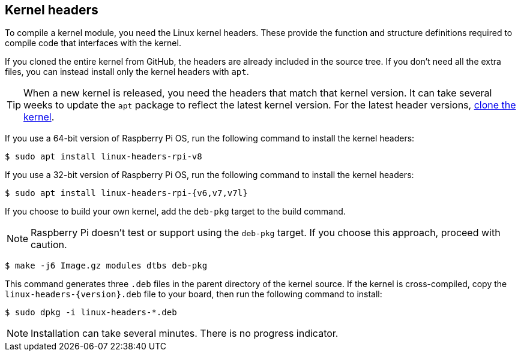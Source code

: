 == Kernel headers

To compile a kernel module, you need the Linux kernel headers. These provide the function and structure definitions required to compile code that interfaces with the kernel.

If you cloned the entire kernel from GitHub, the headers are already included in the source tree. If you don't need all the extra files, you can instead install only the kernel headers with `apt`.

TIP: When a new kernel is released, you need the headers that match that kernel version. It can take several weeks to update the `apt` package to reflect the latest kernel version. For the latest header versions, xref:linux_kernel.adoc#building[clone the kernel].

If you use a 64-bit version of Raspberry Pi OS, run the following command to install the kernel headers:

[source,console]
----
$ sudo apt install linux-headers-rpi-v8
----

If you use a 32-bit version of Raspberry Pi OS, run the following command to install the kernel headers:

[source,console]
----
$ sudo apt install linux-headers-rpi-{v6,v7,v7l}
----

If you choose to build your own kernel, add the `deb-pkg` target to the build command.

NOTE: Raspberry Pi doesn't test or support using the  `deb-pkg` target. If you choose this approach, proceed with caution.

[source,console]
----
$ make -j6 Image.gz modules dtbs deb-pkg
----

This command generates three `.deb` files in the parent directory of the kernel source. If the kernel is cross-compiled, copy the `linux-headers-{version}.deb` file to your board, then run the following command to install:

[source,console]
----
$ sudo dpkg -i linux-headers-*.deb
----

NOTE: Installation can take several minutes. There is no progress indicator.
